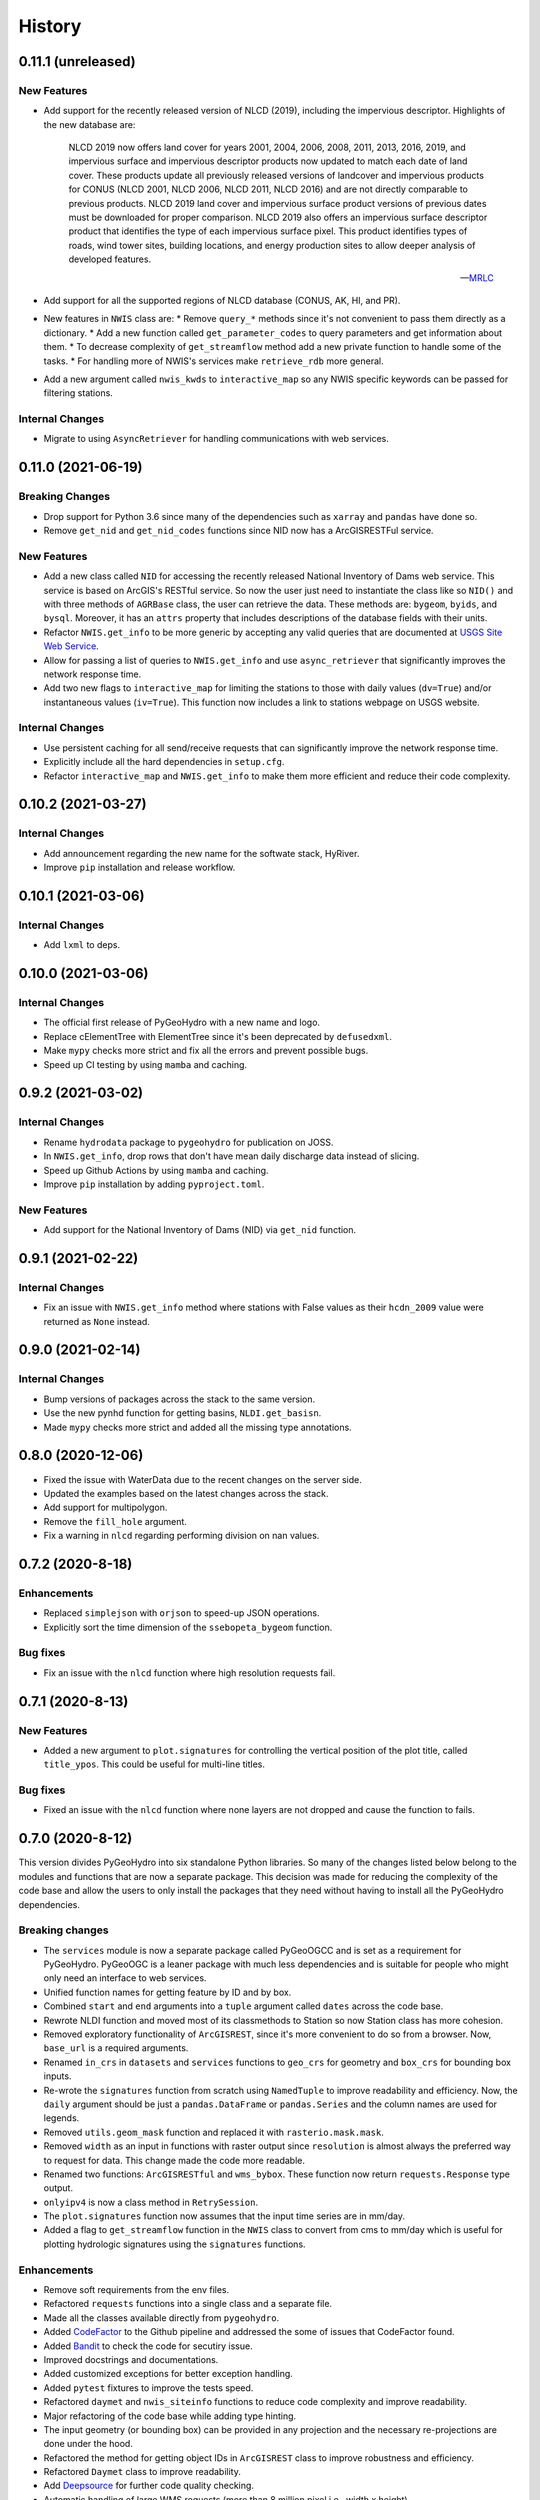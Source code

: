 =======
History
=======

0.11.1 (unreleased)
-------------------

New Features
~~~~~~~~~~~~
- Add support for the recently released version of NLCD (2019), including the impervious
  descriptor. Highlights of the new database are:

    NLCD 2019 now offers land cover for years 2001, 2004, 2006, 2008, 2011, 2013, 2016, 2019,
    and impervious surface and impervious descriptor products now updated to match each date
    of land cover. These products update all previously released versions of landcover and
    impervious products for CONUS (NLCD 2001, NLCD 2006, NLCD 2011, NLCD 2016) and are not
    directly comparable to previous products. NLCD 2019 land cover and impervious surface product
    versions of previous dates must be downloaded for proper comparison. NLCD 2019 also offers an
    impervious surface descriptor product that identifies the type of each impervious surface pixel.
    This product identifies types of roads, wind tower sites, building locations, and energy
    production sites to allow deeper analysis of developed features.

    -- `MRLC <https://www.mrlc.gov>`__

- Add support for all the supported regions of NLCD database (CONUS, AK, HI, and PR).
- New features in ``NWIS`` class are:
  * Remove ``query_*`` methods since it's not convenient to pass
  them directly as a dictionary.
  * Add a new function called ``get_parameter_codes`` to query parameters and get information
  about them.
  * To decrease complexity of ``get_streamflow`` method add a new private function to handle some
  of the tasks.
  * For handling more of NWIS's services make ``retrieve_rdb`` more general.
- Add a new argument called ``nwis_kwds`` to ``interactive_map`` so any NWIS
  specific keywords can be passed for filtering stations.

Internal Changes
~~~~~~~~~~~~~~~~
- Migrate to using ``AsyncRetriever`` for handling communications with web services.

0.11.0 (2021-06-19)
-------------------

Breaking Changes
~~~~~~~~~~~~~~~~
- Drop support for Python 3.6 since many of the dependencies such as ``xarray`` and ``pandas``
  have done so.
- Remove ``get_nid`` and ``get_nid_codes`` functions since NID now has a ArcGISRESTFul service.

New Features
~~~~~~~~~~~~
- Add a new class called ``NID`` for accessing the recently released National Inventory of Dams
  web service. This service is based on ArcGIS's RESTful service. So now the user just need to
  instantiate the class like so ``NID()`` and with three methods of ``AGRBase`` class, the
  user can retrieve the data. These methods are: ``bygeom``, ``byids``, and ``bysql``. Moreover,
  it has an ``attrs`` property that includes descriptions of the database fields with their units.
- Refactor ``NWIS.get_info`` to be more generic by accepting any valid queries that are
  documented at
  `USGS Site Web Service <https://waterservices.usgs.gov/rest/Site-Service.html#outputDataTypeCd>`__.
- Allow for passing a list of queries to ``NWIS.get_info`` and use ``async_retriever`` that
  significantly improves the network response time.
- Add two new flags to ``interactive_map`` for limiting the stations to those with
  daily values (``dv=True``) and/or instantaneous values (``iv=True``). This function
  now includes a link to stations webpage on USGS website.

Internal Changes
~~~~~~~~~~~~~~~~
- Use persistent caching for all send/receive requests that can significantly improve the
  network response time.
- Explicitly include all the hard dependencies in ``setup.cfg``.
- Refactor ``interactive_map`` and ``NWIS.get_info`` to make them more efficient and reduce
  their code complexity.

0.10.2 (2021-03-27)
-------------------

Internal Changes
~~~~~~~~~~~~~~~~
- Add announcement regarding the new name for the softwate stack, HyRiver.
- Improve ``pip`` installation and release workflow.

0.10.1 (2021-03-06)
-------------------

Internal Changes
~~~~~~~~~~~~~~~~
- Add ``lxml`` to deps.

0.10.0 (2021-03-06)
-------------------

Internal Changes
~~~~~~~~~~~~~~~~
- The official first release of PyGeoHydro with a new name and logo.
- Replace cElementTree with ElementTree since it's been deprecated by ``defusedxml``.
- Make ``mypy`` checks more strict and fix all the errors and prevent possible
  bugs.
- Speed up CI testing by using ``mamba`` and caching.


0.9.2 (2021-03-02)
------------------

Internal Changes
~~~~~~~~~~~~~~~~
- Rename ``hydrodata`` package to ``pygeohydro`` for publication on JOSS.
- In ``NWIS.get_info``, drop rows that don't have mean daily discharge data instead of slicing.
- Speed up Github Actions by using ``mamba`` and caching.
- Improve ``pip`` installation by adding ``pyproject.toml``.

New Features
~~~~~~~~~~~~

- Add support for the National Inventory of Dams (NID) via ``get_nid`` function.

0.9.1 (2021-02-22)
------------------

Internal Changes
~~~~~~~~~~~~~~~~
- Fix an issue with ``NWIS.get_info`` method where stations with False values as their
  ``hcdn_2009`` value were returned as ``None`` instead.

0.9.0 (2021-02-14)
------------------

Internal Changes
~~~~~~~~~~~~~~~~
- Bump versions of packages across the stack to the same version.
- Use the new pynhd function for getting basins, ``NLDI.get_basisn``.
- Made ``mypy`` checks more strict and added all the missing type annotations.

0.8.0 (2020-12-06)
------------------

- Fixed the issue with WaterData due to the recent changes on the server side.
- Updated the examples based on the latest changes across the stack.
- Add support for multipolygon.
- Remove the ``fill_hole`` argument.
- Fix a warning in ``nlcd`` regarding performing division on nan values.

0.7.2 (2020-8-18)
-----------------

Enhancements
~~~~~~~~~~~~
- Replaced ``simplejson`` with ``orjson`` to speed-up JSON operations.
- Explicitly sort the time dimension of the ``ssebopeta_bygeom`` function.

Bug fixes
~~~~~~~~~
- Fix an issue with the ``nlcd`` function where high resolution requests fail.

0.7.1 (2020-8-13)
-----------------

New Features
~~~~~~~~~~~~
- Added a new argument to ``plot.signatures`` for controlling the vertical position of the
  plot title, called ``title_ypos``. This could be useful for multi-line titles.

Bug fixes
~~~~~~~~~
- Fixed an issue with the ``nlcd`` function where none layers are not dropped and cause the
  function to fails.

0.7.0 (2020-8-12)
-----------------

This version divides PyGeoHydro into six standalone Python libraries. So many of the changes
listed below belong to the modules and functions that are now a separate package. This decision
was made for reducing the complexity of the code base and allow the users to only install
the packages that they need without having to install all the PyGeoHydro dependencies.

Breaking changes
~~~~~~~~~~~~~~~~
- The ``services`` module is now a separate package called PyGeoOGCC and is set as a requirement
  for PyGeoHydro. PyGeoOGC is a leaner package with much less dependencies and is suitable for
  people who might only need an interface to web services.
- Unified function names for getting feature by ID and by box.
- Combined ``start`` and ``end`` arguments into a ``tuple`` argument
  called ``dates`` across the code base.
- Rewrote NLDI function and moved most of its classmethods to Station
  so now Station class has more cohesion.
- Removed exploratory functionality of ``ArcGISREST``, since it's more convenient
  to do so from a browser. Now, ``base_url`` is a required arguments.
- Renamed ``in_crs`` in ``datasets`` and ``services`` functions to ``geo_crs`` for geometry and
  ``box_crs`` for bounding box inputs.
- Re-wrote the ``signatures`` function from scratch using ``NamedTuple`` to improve readability
  and efficiency. Now, the ``daily`` argument should be just a ``pandas.DataFrame`` or
  ``pandas.Series`` and the column names are used for legends.
- Removed ``utils.geom_mask`` function and replaced it with ``rasterio.mask.mask``.
- Removed ``width`` as an input in functions with raster output since ``resolution`` is almost
  always the preferred way to request for data. This change made the code more readable.
- Renamed two functions: ``ArcGISRESTful`` and ``wms_bybox``. These function now return
  ``requests.Response`` type output.
- ``onlyipv4`` is now a class method in ``RetrySession``.
- The ``plot.signatures`` function now assumes that the input time series are in mm/day.
- Added a flag to ``get_streamflow`` function in the ``NWIS`` class to convert from cms
  to mm/day which is useful for plotting hydrologic signatures using the ``signatures``
  functions.

Enhancements
~~~~~~~~~~~~
- Remove soft requirements from the env files.
- Refactored ``requests`` functions into a single class and a separate file.
- Made all the classes available directly from ``pygeohydro``.
- Added `CodeFactor <https://www.codefactor.io/>`_ to the Github pipeline and addressed
  the some of issues
  that CodeFactor found.
- Added `Bandit <https://bandit.readthedocs.io/en/latest/>`_ to check the code for
  secutiry issue.
- Improved docstrings and documentations.
- Added customized exceptions for better exception handling.
- Added ``pytest`` fixtures to improve the tests speed.
- Refactored ``daymet`` and ``nwis_siteinfo`` functions to reduce code complexity
  and improve readability.
- Major refactoring of the code base while adding type hinting.
- The input geometry (or bounding box) can be provided in any projection
  and the necessary re-projections are done under the hood.
- Refactored the method for getting object IDs in ``ArcGISREST`` class to improve
  robustness and efficiency.
- Refactored ``Daymet`` class to improve readability.
- Add `Deepsource <https://deepsource.io/>`_ for further code quality checking.
- Automatic handling of large WMS requests (more than 8 million pixel i.e., width x height)
- The ``json_togeodf`` function now accepts both a single (Geo)JSON or a list of them
- Refactored ``plot.signatures`` using ``add_gridspec`` for a much cleaner code.

New Features
~~~~~~~~~~~~
- Added access to WaterData's Geoserver databases.
- Added access to the remaining NLDI database (Water Quality Portal and Water Data Exchange).
- Created a Binder for launching a computing environment on the cloud and testing PyGeoHydro.
- Added a URL repository for the supported services called ``ServiceURL``
- Added support for `FEMA <https://hazards.fema.gov/femaportal/wps/portal/NFHLWMS>`_ web services
  for flood maps and `FWS <https://www.fws.gov/wetlands/Data/Web-Map-Services.html>`_ for wetlands.
- Added a new function called ``wms_toxarray`` for converting WMS request responses to
  ``xarray.DataArray`` or ``xarray.Dataset``.

Bug fixes
~~~~~~~~~
- Re-projection issues for function with input geometry.
- Start and end variables not being initialized when coords was used in ``Station``.
- Geometry mask for ``xarray.DataArray``
- WMS output re-projections

0.6.0 (2020-06-23)
------------------

- Refactor requests session
- Improve overall code quality based on CodeFactor suggestions
- Migrate to Github Actions from TravisCI

0.5.5 (2020-06-03)
------------------

- Add to conda-forge
- Remove pqdm and arcgis2geojson dependencies

0.5.3 (2020-06-07)
------------------

- Added threading capability to the flow accumulation function
- Generalized WFS to include both by bbox and by featureID
- Migrate RTD to pip from conda
- Changed HCDN database source to GagesII database
- Increased robustness of functions that need network connections
- Made the flow accumulation output a pandas Series for better handling of time
  series input
- Combined DEM, slope, and aspect in a class called NationalMap.
- Installation from pip installs all the dependencies

0.5.0 (2020-04-25)
------------------

- An almost complete re-writing of the code base and not backward-compatible
- New website design
- Added vector accumulation
- Added base classes and function accessing any ArcGIS REST, WMS, WMS service
- Standalone functions for creating datasets from responses and masking the data
- Added threading using pqdm to speed up the downloads
- Interactive map for exploring USGS stations
- Replaced OpenTopography with 3DEP
- Added HCDN database for identifying natural watersheds

0.4.4 (2020-03-12)
------------------

- Added new databases: NLDI, NHDPLus V2, OpenTopography, gridded Daymet, and SSEBop
- The gridded data are returned as xarray DataArrays
- Removed dependency on StreamStats and replaced it by NLDI
- Improved overall robustness and efficiency of the code
- Not backward comparable
- Added code style enforcement with isort, black, flake8 and pre-commit
- Added a new shiny logo!
- New installation method
- Changed OpenTopography base url to their new server
- Fixed NLCD legend and statistics bug

0.3.0 (2020-02-10)
------------------

- Clipped the obtained NLCD data using the watershed geometry
- Added support for specifying the year for getting NLCD
- Removed direct NHDPlus data download dependency buy using StreamStats and USGS APIs
- Renamed get_lulc function to get_nlcd

0.2.0 (2020-02-09)
------------------

- Simplified import method
- Changed usage from ``rst`` format to ``ipynb``
- Autoo-formatting with the black python package
- Change docstring format based on Sphinx
- Fixed pytest warnings and changed its working directory
- Added an example notebook with datafiles
- Added docstring for all the functions
- Added Module section to the documentation
- Fixed py7zr issue
- Changed 7z extractor from pyunpack to py7zr
- Fixed some linting issues.

0.1.0 (2020-01-31)
------------------

- First release on PyPI.
